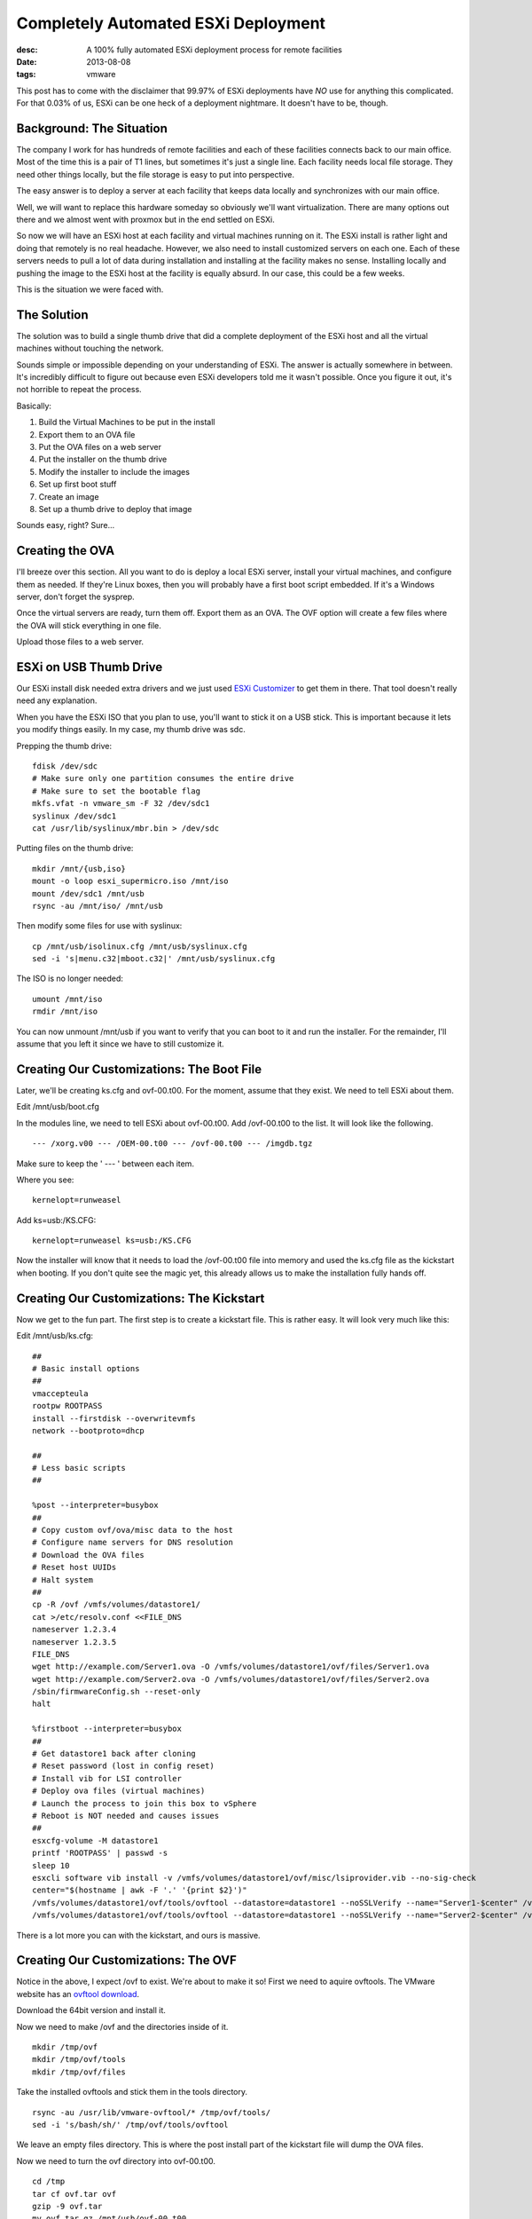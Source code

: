 Completely Automated ESXi Deployment
====================================
:desc: A 100% fully automated ESXi deployment process for remote facilities
:date: 2013-08-08
:tags: vmware

This post has to come with the disclaimer that 99.97% of ESXi deployments have
*NO* use for anything this complicated. For that 0.03% of us, ESXi can be one
heck of a deployment nightmare. It doesn't have to be, though.

Background: The Situation
~~~~~~~~~~~~~~~~~~~~~~~~~

The company I work for has hundreds of remote facilities and each of these
facilities connects back to our main office. Most of the time this is a pair of
T1 lines, but sometimes it's just a single line. Each facility needs local file
storage. They need other things locally, but the file storage is easy to put
into perspective.

The easy answer is to deploy a server at each facility that keeps data locally
and synchronizes with our main office.

Well, we will want to replace this hardware someday so obviously we'll want
virtualization. There are many options out there and we almost went with proxmox
but in the end settled on ESXi.

So now we will have an ESXi host at each facility and virtual machines running
on it. The ESXi install is rather light and doing that remotely is no real
headache. However, we also need to install customized servers on each one. Each
of these servers needs to pull a lot of data during installation and installing
at the facility makes no sense. Installing locally and pushing the image to the
ESXi host at the facility is equally absurd. In our case, this could be a few
weeks.

This is the situation we were faced with.

The Solution
~~~~~~~~~~~~

The solution was to build a single thumb drive that did a complete deployment of
the ESXi host and all the virtual machines without touching the network.

Sounds simple or impossible depending on your understanding of ESXi. The answer
is actually somewhere in between. It's incredibly difficult to figure out
because even ESXi developers told me it wasn't possible. Once you figure it out,
it's not horrible to repeat the process.

Basically:

1. Build the Virtual Machines to be put in the install
#. Export them to an OVA file
#. Put the OVA files on a web server
#. Put the installer on the thumb drive
#. Modify the installer to include the images
#. Set up first boot stuff
#. Create an image
#. Set up a thumb drive to deploy that image

Sounds easy, right? Sure...

Creating the OVA
~~~~~~~~~~~~~~~~

I'll breeze over this section. All you want to do is deploy a local ESXi server,
install your virtual machines, and configure them as needed. If they're Linux
boxes, then you will probably have a first boot script embedded. If it's a
Windows server, don't forget the sysprep.

Once the virtual servers are ready, turn them off. Export them as an OVA. The
OVF option will create a few files where the OVA will stick everything in one
file.

Upload those files to a web server.

ESXi on USB Thumb Drive
~~~~~~~~~~~~~~~~~~~~~~~

Our ESXi install disk needed extra drivers and we just used `ESXi Customizer`_
to get them in there. That tool doesn't really need any explanation.

.. _`ESXi Customizer`: http://esxi-customizer.v-front.de

When you have the ESXi ISO that you plan to use, you'll want to stick it on a
USB stick. This is important because it lets you modify things easily. In my
case, my thumb drive was sdc.

Prepping the thumb drive::

    fdisk /dev/sdc
    # Make sure only one partition consumes the entire drive
    # Make sure to set the bootable flag
    mkfs.vfat -n vmware_sm -F 32 /dev/sdc1
    syslinux /dev/sdc1
    cat /usr/lib/syslinux/mbr.bin > /dev/sdc

Putting files on the thumb drive::

    mkdir /mnt/{usb,iso}
    mount -o loop esxi_supermicro.iso /mnt/iso
    mount /dev/sdc1 /mnt/usb
    rsync -au /mnt/iso/ /mnt/usb

Then modify some files for use with syslinux::

    cp /mnt/usb/isolinux.cfg /mnt/usb/syslinux.cfg
    sed -i 's|menu.c32|mboot.c32|' /mnt/usb/syslinux.cfg

The ISO is no longer needed::

    umount /mnt/iso
    rmdir /mnt/iso

You can now unmount /mnt/usb if you want to verify that you can boot to it and
run the installer. For the remainder, I'll assume that you left it since we have
to still customize it.

Creating Our Customizations: The Boot File
~~~~~~~~~~~~~~~~~~~~~~~~~~~~~~~~~~~~~~~~~~

Later, we'll be creating ks.cfg and ovf-00.t00. For the moment, assume that they
exist. We need to tell ESXi about them.

Edit /mnt/usb/boot.cfg

In the modules line, we need to tell ESXi about ovf-00.t00. Add /ovf-00.t00 to
the list. It will look like the following.

::

    --- /xorg.v00 --- /OEM-00.t00 --- /ovf-00.t00 --- /imgdb.tgz

Make sure to keep the ' --- ' between each item.

Where you see::

    kernelopt=runweasel

Add ks=usb:/KS.CFG::

    kernelopt=runweasel ks=usb:/KS.CFG

Now the installer will know that it needs to load the /ovf-00.t00 file into
memory and used the ks.cfg file as the kickstart when booting. If you don't
quite see the magic yet, this already allows us to make the installation
fully hands off.

Creating Our Customizations: The Kickstart
~~~~~~~~~~~~~~~~~~~~~~~~~~~~~~~~~~~~~~~~~~

Now we get to the fun part. The first step is to create a kickstart file. This
is rather easy. It will look very much like this:

Edit /mnt/usb/ks.cfg::

    ##
    # Basic install options
    ##
    vmaccepteula
    rootpw ROOTPASS
    install --firstdisk --overwritevmfs
    network --bootproto=dhcp

    ##
    # Less basic scripts
    ##

    %post --interpreter=busybox
    ##
    # Copy custom ovf/ova/misc data to the host
    # Configure name servers for DNS resolution
    # Download the OVA files
    # Reset host UUIDs
    # Halt system
    ##
    cp -R /ovf /vmfs/volumes/datastore1/
    cat >/etc/resolv.conf <<FILE_DNS
    nameserver 1.2.3.4
    nameserver 1.2.3.5
    FILE_DNS
    wget http://example.com/Server1.ova -O /vmfs/volumes/datastore1/ovf/files/Server1.ova
    wget http://example.com/Server2.ova -O /vmfs/volumes/datastore1/ovf/files/Server2.ova
    /sbin/firmwareConfig.sh --reset-only
    halt

    %firstboot --interpreter=busybox
    ##
    # Get datastore1 back after cloning
    # Reset password (lost in config reset)
    # Install vib for LSI controller
    # Deploy ova files (virtual machines)
    # Launch the process to join this box to vSphere
    # Reboot is NOT needed and causes issues
    ##
    esxcfg-volume -M datastore1
    printf 'ROOTPASS' | passwd -s
    sleep 10
    esxcli software vib install -v /vmfs/volumes/datastore1/ovf/misc/lsiprovider.vib --no-sig-check
    center="$(hostname | awk -F '.' '{print $2}')"
    /vmfs/volumes/datastore1/ovf/tools/ovftool --datastore=datastore1 --noSSLVerify --name="Server1-$center" /vmfs/volumes/datastore1/ovf/files/Server1.ova vi://root:ROOTPASS@127.0.0.1
    /vmfs/volumes/datastore1/ovf/tools/ovftool --datastore=datastore1 --noSSLVerify --name="Server2-$center" /vmfs/volumes/datastore1/ovf/files/Server2.ova vi://root:ROOTPASS@127.0.0.1

There is a lot more you can with the kickstart, and ours is massive.

Creating Our Customizations: The OVF
~~~~~~~~~~~~~~~~~~~~~~~~~~~~~~~~~~~~

Notice in the above, I expect /ovf to exist. We're about to make it so! First
we need to aquire ovftools. The VMware website has an `ovftool download`_.

.. _`ovftool download`: http://www.vmware.com/support/developer/ovf/

Download the 64bit version and install it.

Now we need to make /ovf and the directories inside of it.

::

    mkdir /tmp/ovf
    mkdir /tmp/ovf/tools
    mkdir /tmp/ovf/files

Take the installed ovftools and stick them in the tools directory.

::

    rsync -au /usr/lib/vmware-ovftool/* /tmp/ovf/tools/
    sed -i 's/bash/sh/' /tmp/ovf/tools/ovftool

We leave an empty files directory. This is where the post install part of the
kickstart file will dump the OVA files.

Now we need to turn the ovf directory into ovf-00.t00.

::

    cd /tmp
    tar cf ovf.tar ovf
    gzip -9 ovf.tar
    mv ovf.tar.gz /mnt/usb/ovf-00.t00

Creating Our Customizations: Finished
~~~~~~~~~~~~~~~~~~~~~~~~~~~~~~~~~~~~~

Now that you have everything done, run umount /mnt/usb. Put that usb key into
your server and boot to it. The installer will go through and do what we told
it to.

Once it powers off, you're ready to make an image from the installed ESXi.

Image Creation: USB Thumb Drive
~~~~~~~~~~~~~~~~~~~~~~~~~~~~~~~

For this part, we need yet another USB thumb drive. To keep this easy, just
follow these basic steps.

1. Use a Windows box
#. Download `LiLi USB Creator`_
#. Download `Clonezilla`_ (I used the alternative stable)
#. Run LiLi
#. Tell it to install Clonezilla to a thumb drive

.. _`LiLi USB Creator`: http://www.linuxliveusb.com/en/download
.. _`Clonezilla`: http://clonezilla.org/downloads.php

You'll probably want to make two copies of this. One for grabbing the image
and one for pushing the image. For pushing the image, it needs to be at least
as large as the image you're creating. For getting the image, 2GB is plenty.

Our ESXi image was large enough that we had to split up the thumb drive. A 64GB
drive was given two partitions. The first was a 4GB FAT32 formatted partition
that we placed Clonezilla on to. The second partition was Ext2 formatted and
took up the remainder.

Image Creation: Getting the Image
~~~~~~~~~~~~~~~~~~~~~~~~~~~~~~~~~

Boot to the plain Clonezilla USB drive on the ESXi server. You will probably
want to also hook up a larger external hard drive for this.

1. Boot to Clonezilla (I usually ping the "Safe graphic" option)
#. optional: Plug in external hard drive
#. I usually ping the "Safe graphic" option
#. For the keymap settings, default is usually fine
#. Start_Clonezilla
#. Choose device-image
#. Pick where you want the image to go (local_dev for external HD)
#. Run through the settings for that option
#. Choose the Expert setting
#. Choose savedisk
#. Give it a name
#. You probably only have one option (sda) for the local disk
#. -q2 is usually best (partclone can handle sparse vmfs)
#. Make sure to select the -nogui option!!! (I usually deselect -c)
#. Compression is your choice
#. Since this is going to ext, feel free to make a large partition size
#. I usually choose to skip any checks (not safe)

For me, the command in the end looks something like this...

::

    /usr/bin/ocs-sr -q2 -j2 -nogui -z1p -i 2000000 -sc -p true savedisk BArK-Image sda

Now you get to wait for the image to get created. Once it's done, power off the
box and we can start working on the deployment thumb drive.

Image Creation: Clonezilla Modifications
~~~~~~~~~~~~~~~~~~~~~~~~~~~~~~~~~~~~~~~~

We're going back to that extra flash drive you made. In our case, it was 64GB.
The first 4GB partition (FAT32) has the standard Clonezilla image, for now.
The remainder of the flash drive should be a single ext2 partition. You'll want
yours to basically be the same, but maybe only a 16GB flash drive will be
needed. This second partition will hold only one thing (your image).

We'll want to make some changes to the stuff LiLi put on the flash drive. For
now, we'll assume the flash drive is sdb.

::

    mkdir /mnt/sdb1
    mkdir /mnt/sdb2
    mount /dev/sdb1 /mnt/sdb1
    mount /dev/sdb2 /mnt/sdb2

Now copy the image you created with Clonezilla into /mnt/sdb2 and unmount it.

::

    rsync -au /dir/to/BArK-Image /mnt/sdb2/
    umount /mnt/sdb2

That's all there is to getting our image on to the flash drive. That's not
enough, though. Sure, we could launch the vanilla clonezill on here and
tell it to use the image from the larger partition. However, we're trying to
make this fully automatic. We came this far and we're finishing the task!

It's worth noting that live Linux distros use squashfs. This is an amazing tool
because it lets you make a large file system into something very tiny, but this
comes with the side effect that you're not able to actually modify the files.
Instead, we have to take that file system, unpack it, repack it, and replace it.

To do this...

Edit /mnt/sdb1/syslinux/syslinux.cfg::

    default vesamenu.c32
    timeout 300
    prompt 0
    noescape 1
    MENU MARGIN 5
     MENU BACKGROUND ocswp.png
    # Set the color for unselected menu item and timout message
     MENU COLOR UNSEL 7;32;41 #c0000090 #00000000
     MENU COLOR TIMEOUT_MSG 7;32;41 #c0000090 #00000000
     MENU COLOR TIMEOUT 7;32;41 #c0000090 #00000000
     MENU COLOR HELP 7;32;41 #c0000090 #00000000

    # MENU MASTER PASSWD

    # Allow client to edit the parameters
    ALLOWOPTIONS 1

    # simple menu title
    MENU TITLE The Amazing Corp.

    label BArK Installer
      MENU DEFAULT
      # MENU HIDE
      MENU LABEL Automated Install
      kernel /live/vmlinuz
      append initrd=/live/initrd.img boot=live hostname=raring config quiet union=overlayfs noswap edd=on nomodeset noprompt locales= keyboard-layouts= ocs_live_run="ocs-live-general" ocs_live_extra_param="" ocs_live_batch=no ip=frommedia vga=normal nosplash
      TEXT HELP
      * Our amazing ESXi automated installer for remote boxes.
      * Disclaimer: This will wipe drives without warning
      ENDTEXT

Feel free to copy/paste that exactly as is. This basically is what makes the
interactive boot stuff in Clonezilla go away. It doesn't really do much more.

Moving on, we need to modify what happens after booting. You might remember
this as a sleek set of options for what we want to do. We know what we want to
do, so we're going to embed it.

First up is grabbing the existing squashfs image.

::

    mkdir /tmp/squash
    mv /mnt/sdb1/live/filesystem.squashfs /tmp/squash/
    cd /tmp/squash
    unsquashfs filesystem.squashfs
    cd squashfs-root

Now you have Clonezilla at your mercy. The first thing we want to do is burn the
menu that launches when you start.

::

    rm etc/rc2.d/S99start-ocs-live

It's that simple. We delete that file. If you were to start up with only that
change, you'd just end up at a shell. Now we need to tell it what to do when it
boots up.

Edit etc/rc.local::

    #!/bin/bash
    mkdir /home/partimag
    mount /dev/sdb2 /home/partimag
    yes y | /usr/sbin/ocs-sr -e2 -nogui -c -r -j2 -p /usr/sbin/ocs-finished restoredisk BArK-Image sda
    exit 0

Edit usr/sbin/ocs-finished::

    #!/bin/bash
    serial="$(sudo dmidecode -s system-serial-number)"
    dialog --msgbox "Imaging finished. Press <enter> to shut down system.\nSerial Number: $serial" 5 56
    sudo poweroff

Make sure it's executable::

    chmod +x usr/sbin/ocs-finished

This assumes that you named your image BArK-Image, as I did. Case matters!

Now we need to create the new squashfs and put it on the flash drive.

::

    rm ../filesystem.squashfs
    mksquashfs * ../filesystem.squashfs

    cp ../filesystem.squashfs /mnt/sdb1/live/filesystem.squashfs

That's all there is to it! Simple!

Using It
~~~~~~~~

Simply boot to it. Done. It'll deploy that image to the first disk.

Final Thoughts
~~~~~~~~~~~~~~

This is a very complicated process. As I stated before, it's for edge cases
ONLY. If you're dealing with normal business needs, there are far superior
options out there. For the other 0.03% out there, I really hope this can take
you easily from the start to the end of this insane task.
